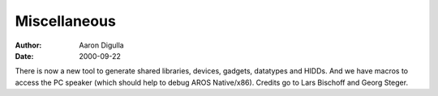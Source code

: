 =============
Miscellaneous
=============

:Author: Aaron Digulla
:Date:   2000-09-22

There is now a new tool to generate shared libraries,
devices, gadgets, datatypes and HIDDs. And we have
macros to access the PC speaker (which should help
to debug AROS Native/x86). Credits go to Lars Bischoff
and Georg Steger.
